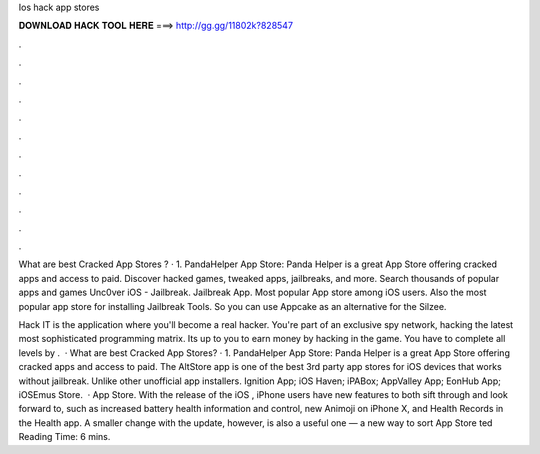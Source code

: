 Ios hack app stores



𝐃𝐎𝐖𝐍𝐋𝐎𝐀𝐃 𝐇𝐀𝐂𝐊 𝐓𝐎𝐎𝐋 𝐇𝐄𝐑𝐄 ===> http://gg.gg/11802k?828547



.



.



.



.



.



.



.



.



.



.



.



.

What are best Cracked App Stores ? · 1. PandaHelper App Store: Panda Helper is a great App Store offering cracked apps and access to paid. Discover hacked games, tweaked apps, jailbreaks, and more. Search thousands of popular apps and games Unc0ver iOS - Jailbreak. Jailbreak App. Most popular App store among iOS users. Also the most popular app store for installing Jailbreak Tools. So you can use Appcake as an alternative for the Silzee.

‎Hack IT is the application where you'll become a real hacker. You're part of an exclusive spy network, hacking the latest most sophisticated programming matrix. Its up to you to earn money by hacking in the game. You have to complete all levels by .  · What are best Cracked App Stores? · 1. PandaHelper App Store: Panda Helper is a great App Store offering cracked apps and access to paid. The AltStore app is one of the best 3rd party app stores for iOS devices that works without jailbreak. Unlike other unofficial app installers. Ignition App; iOS Haven; iPABox; AppValley App; EonHub App; iOSEmus Store.  · App Store. With the release of the iOS , iPhone users have new features to both sift through and look forward to, such as increased battery health information and control, new Animoji on iPhone X, and Health Records in the Health app. A smaller change with the update, however, is also a useful one — a new way to sort App Store ted Reading Time: 6 mins.
